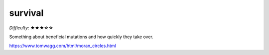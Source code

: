 survival
========

*Difficulty*: ★★★☆☆

Something about beneficial mutations and how quickly they take over.

https://www.tomwagg.com/html/moran_circles.html